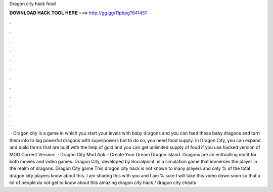 Dragon city hack food

𝐃𝐎𝐖𝐍𝐋𝐎𝐀𝐃 𝐇𝐀𝐂𝐊 𝐓𝐎𝐎𝐋 𝐇𝐄𝐑𝐄 ===> http://gg.gg/11pbpg?641451

.

.

.

.

.

.

.

.

.

.

.

.

 · Dragon city is a game in which you start your levels with baby dragons and you can feed these baby dragons and turn them into to big powerful dragons with superpowers but to do so, you need food supply. In Dragon City, you can expand and build farms that are built with the help of gold and you can get unlimited supply of food if you use hacked version of MOD Current Version:   · Dragon City Mod Apk – Create Your Dream Dragon Island. Dragons are an enthralling motif for both movies and video games. Dragon City, developed by Socialpoint, is a simulation game that immerses the player in the realm of dragons. Dragon City game This dragon city hack is not known to many players and only % of the total dragon city players know about this. I am sharing this with you and I am % sure I will take this video down soon so that a lot of people do not get to know about this amazing dragon city hack / dragon city cheats 